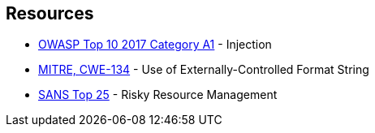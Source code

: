 == Resources

* https://owasp.org/www-project-top-ten/2017/A1_2017-Injection[OWASP Top 10 2017 Category A1] - Injection
* https://cwe.mitre.org/data/definitions/134[MITRE, CWE-134] - Use of Externally-Controlled Format String
* https://www.sans.org/top25-software-errors/#cat2[SANS Top 25] - Risky Resource Management

